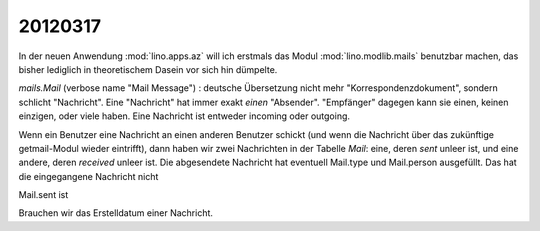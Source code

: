 20120317
========

In der neuen Anwendung :mod:`lino.apps.az` 
will ich erstmals das Modul :mod:`lino.modlib.mails` 
benutzbar machen, das bisher lediglich in theoretischem 
Dasein vor sich hin dümpelte.

`mails.Mail` (verbose name "Mail Message") : 
deutsche Übersetzung nicht mehr 
"Korrespondenzdokument", sondern schlicht "Nachricht".
Eine "Nachricht" hat immer exakt *einen* "Absender".
"Empfänger" dagegen kann sie einen, keinen einzigen, oder viele haben.
Eine Nachricht ist entweder incoming oder outgoing. 

Wenn ein Benutzer eine Nachricht an einen anderen Benutzer schickt
(und wenn die Nachricht über das zukünftige getmail-Modul wieder eintrifft), 
dann haben wir zwei Nachrichten in der Tabelle `Mail`: eine, 
deren `sent` unleer ist, und eine andere, deren `received` unleer ist. 
Die abgesendete Nachricht hat eventuell Mail.type und Mail.person ausgefüllt. 
Das hat die eingegangene Nachricht nicht

Mail.sent ist 

Brauchen wir das Erstelldatum einer Nachricht.


